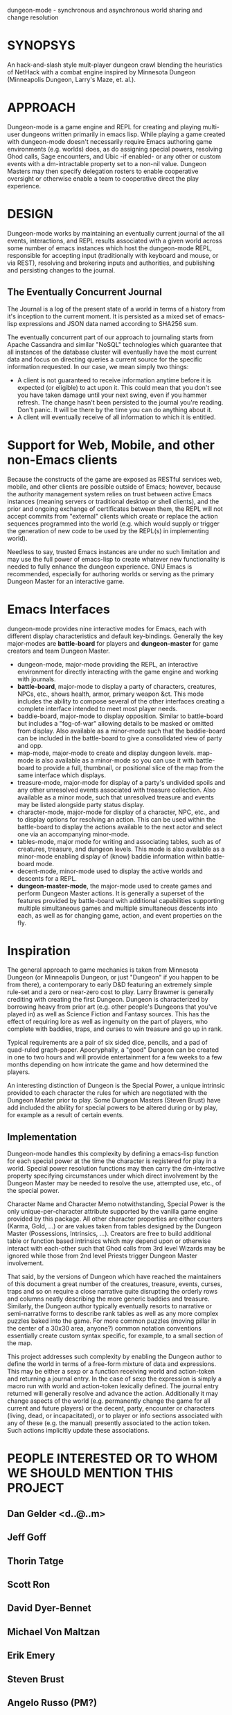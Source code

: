 dungeon-mode - synchronous and asynchronous world sharing and change resolution

* SYNOPSYS

An hack-and-slash style mult-player dungeon crawl blending the
heuristics of NetHack with a combat engine inspired by Minnesota
Dungeon (Minneapolis Dungeon, Larry's Maze, et. al.).

* APPROACH 

Dungeon-mode is a game engine and REPL for creating and playing
multi-user dungeons written primarily in emacs lisp.  While  playing
a game created with dungeon-mode doesn't necessarily require Emacs
authoring game environments (e.g. worlds) does, as do assigning
special powers, resolving Ghod calls, Sage encounters, and Ubic -if
enabled- or any other or custom events with a dm-intractable property
set to a non-nil value.  Dungeon Masters may then specify delegation
rosters to enable cooperative oversight or otherwise enable a team to
cooperative direct the play experience.

* DESIGN

Dungeon-mode works by maintaining an eventually current journal of the
all events, interactions, and REPL results associated with a given world
across some number of emacs instances which host the dungeon-mode REPL,
responsible for accepting input (traditionally with keyboard and
mouse, or via REST), resolving and brokering inputs and authorities,
and publishing and persisting changes to the journal.

** The Eventually Concurrent Journal

The Journal is a log of the present state of a world in terms of a
history from it's inception to the current moment.  It is persisted
as a mixed set of emacs-lisp expressions and JSON data named according
to SHA256 sum.

The eventually concurrent part of our approach to journaling starts
from Apache Cassandra and similar "NoSQL" technologies which guarantee
that all instances of the database cluster will eventually have the
most current data and focus on directing queries a current source for
the specific information requested. In our case, we mean simply two
things:

  * A client is not guaranteed to receive information anytime before
    it is expected (or eligible) to act upon it.  This could mean
    that you don't see you have taken damage until your next swing,
    even if you hammer refresh.  The change hasn't been persisted to
    the journal you're reading.  Don't panic.  It will be there by the
    time you can do anything about it.
  * A client will eventually receive of all information to which it is
    entitled.

* Support for Web, Mobile, and other non-Emacs clients

Because the constructs of the game are exposed as RESTful services
web, mobile, and other clients are possible outside of Emacs; however,
because the authority management system relies on trust between active
Emacs instances (meaning servers or traditional desktop or shell
clients), and the prior and ongoing exchange of certificates between
them, the REPL will not accept commits from "external" clients which
create or replace the action sequences programmed into the world
(e.g. which would supply or trigger the generation of new code to be
used by the REPL(s) in implementing world).

Needless to say, trusted Emacs instances are under no such limitation
and may use the full power of emacs-lisp to create whatever new
functionality is needed to fully enhance the dungeon experience. GNU
Emacs is recommended, especially for authoring worlds or serving as
the primary Dungeon Master for an interactive game.

* Emacs Interfaces

dungeon-mode provides nine interactive modes for Emacs, each with
different display characteristics and default key-bindings.  Generally
the key major-modes are *battle-board* for players and *dungeon-master*
for game creators and team Dungeon Master. 
  * dungeon-mode, major-mode providing the REPL, an interactive
    environment for directly interacting with the game engine and
    working with journals.
  * *battle-board*, major-mode to display a party of characters,
    creatures, NPCs, etc., shows health, armor, primary weapon
    &ct. This mode includes the ability to compose several of the
    other interfaces creating a complete interface intended to meet
    most player needs.
  * baddie-board, major-mode to display opposition. Similar to
    battle-board but includes a "fog-of-war" allowing details to be
    masked or omitted from display.  Also available as a minor-mode
    such that the baddie-board can be included in the battle-board to
    give a consolidated view of party and opp.
  * map-mode, major-mode to create and display dungeon
    levels. map-mode is also available as a minor-mode so you can use
    it with battle-board to provide a full, thumbnail, or positional
    slice of the map from the same interface which displays.
  * treasure-mode, major-mode for display of a party's undivided
    spoils and any other unresolved events associated with treasure
    collection.  Also available as a minor mode, such that unresolved
    treasure and events may be listed alongside party status display.
  * character-mode, major-mode for display of a character, NPC, etc., and
    to display options for resolving an action. This can be used
    within the battle-board to display the actions available to the
    next actor and select one via an accompanying minor-mode.
  * tables-mode, major mode for writing and associating tables, such as
    of creatures, treasure, and dungeon levels.  This mode is also
    available as a minor-mode enabling display of (know) baddie
    information within battle-board mode.
  * decent-mode, minor-mode used to display the active worlds and
    descents for a REPL.
  * *dungeon-master-mode*, the major-mode used to create games and
    perform Dungeon Master actions. It is generally a superset of the
    features provided by battle-board with additional capabilities
    supporting multiple simultaneous games and multiple simultaneous
    descents into each, as well as for changing game, action, and
    event properties on the fly.

* Inspiration

The general approach to game mechanics is taken from Minnesota
Dungeon (or Minneapolis Dungeon, or just "Dungeon" if you happen to be
from there), a contemporary to early D&D featuring an extremely simple
rule-set and a zero or near-zero cost to play.  Larry Brawmer is
generally crediting with creating the first Dungeon. Dungeon is
characterized by borrowing heavy from prior art (e.g. other people's
Dungeons that you've played in) as well as Science Fiction and Fantasy
sources.  This has the effect of requiring lore as well as ingenuity
on the part of players, who complete with baddies, traps, and curses to
win treasure and go up in rank.

Typical requirements are a pair of six sided dice, pencils, and a pad
of quad-ruled graph-paper.  Apocryphally, a "good" Dungeon can be
created in one to two hours and will provide entertainment for a few weeks
to a few months depending on how intricate the game and how determined
the players.

An interesting distinction of Dungeon is the Special Power, a unique
intrinsic provided to each character the rules for which are
negotiated with the Dungeon Master prior to play.  Some Dungeon
Masters (Steven Brust) have add included the ability for special
powers to be altered during or by play, for example as a result of
certain events.

** Implementation

Dungeon-mode handles this complexity by defining a emacs-lisp function
for each special power at the time the character is registered for
play in a world.  Special power resolution functions may then carry
the dm-interactive property specifying circumstances under which
direct involvement by the Dungeon Master may be needed to resolve the
use, attempted use, etc., of the special power.

Character Name and Character Memo notwithstanding, Special Power is
the only unique-per-character attribute supported by the vanilla game
engine provided by this package.  All other character properties are
either counters (Karma, Gold, ...) or are values taken from tables
designed by the Dungeon Master (Possessions, Intrinsics, ...).
Creators are free to build additional table or function based
intrinsics which may depend upon or otherwise interact with each-other
such that Ghod calls from 3rd level Wizards may be ignored while those
from 2nd level Priests trigger Dungeon Master involvement.

That said, by the versions of Dungeon which have reached the
maintainers of this document a great number of the creatures,
treasure, events, curses, traps and so on require a close narrative
quite disrupting the orderly rows and columns neatly describing the
more generic baddies and treasure.   Similarly, the Dungeon author
typically eventually resorts to narrative or semi-narrative forms to
describe rank tables as well as any more complex puzzles baked into
the game.  For more common puzzles (moving pillar in the center of a
30x30 area, anyone?) common notation conventions essentially create
custom syntax specific, for example, to a small section of the map.

This project addresses such complexity by enabling the Dungeon author
to define the world in terms of a free-form mixture of data and
expressions.  This may be either a sexp or a function receiving world
and action-token and returning a journal entry.  In the case of sexp
the expression is simply a macro run with world and action-token
lexically defined. The journal entry returned will generally resolve
and advance the action. Additionally it may change aspects of the
world (e.g. permanently change the game for all current and future
players) or the decent, party, encounter or characters (living, dead,
or incapacitated), or to player or info sections associated with
any of these (e.g. the manual) presently associated to the action
token.  Such actions implicitly update these associations.

* PEOPLE INTERESTED OR TO WHOM WE SHOULD MENTION THIS PROJECT

** Dan Gelder <d..@..m>

** Jeff Goff

** Thorin Tatge

** Scott Ron

** David Dyer-Bennet

** Michael Von Maltzan

** Erik Emery

** Steven Brust

** Angelo Russo (PM?)

** Erik Elmshauser

** Corwin Brust

** Brandon Goff

** Jon Lincicum <l..@..t>

** Frank Runyon

#  LocalWords:  REPL

